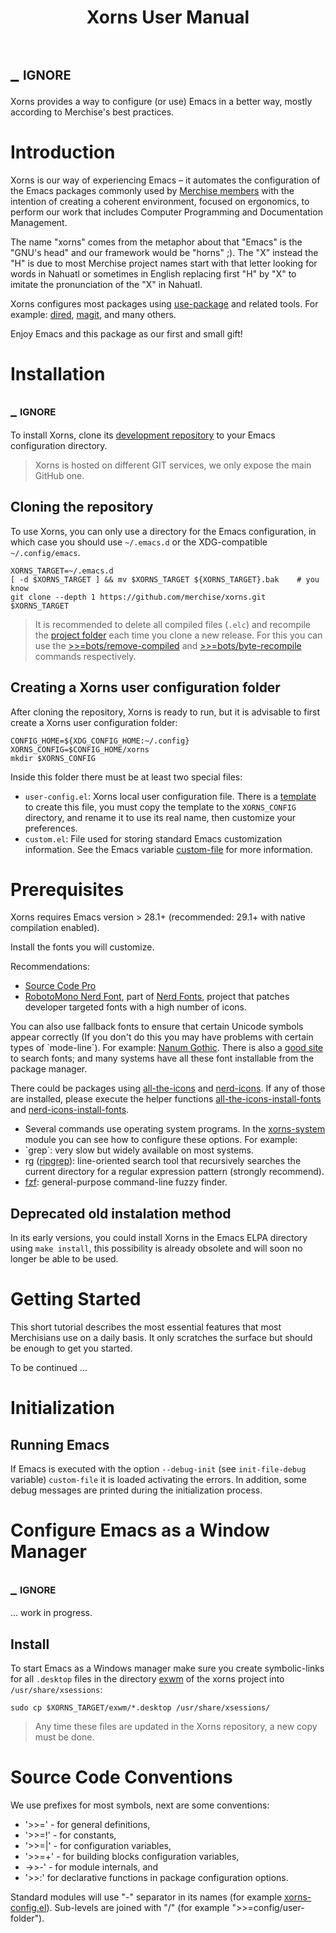 #+TITLE: Xorns User Manual
* _ :ignore:

Xorns provides a way to configure (or use) Emacs in a better way, mostly
according to Merchise's best practices.


* Introduction

Xorns is our way of experiencing Emacs -- it automates the configuration of
the Emacs packages commonly used by [[https://github.com/merchise#what-is-merchise][Merchise members]] with the intention of
creating a coherent environment, focused on ergonomics, to perform our work
that includes Computer Programming and Documentation Management.

The name "xorns" comes from the metaphor about that "Emacs" is the "GNU's
head" and our framework would be "horns" ;).  The "X" instead the "H" is due
to most Merchise project names start with that letter looking for words in
Nahuatl or sometimes in English replacing first "H" by "X" to imitate the
pronunciation of the "X" in Nahuatl.

Xorns configures most packages using [[https://github.com/jwiegley/use-package][use-package]] and related tools.  For
example: [[help:dired][dired]], [[help:magit][magit]], and many others.

Enjoy Emacs and this package as our first and small gift!


* Installation
** _ :ignore:

To install Xorns, clone its [[https://github.com/merchise/xorns][development repository]] to your Emacs configuration
directory.

#+BEGIN_QUOTE
Xorns is hosted on different GIT services, we only expose the main GitHub one.
#+END_QUOTE

** Cloning the repository

To use Xorns, you can only use a directory for the Emacs configuration, in
which case you should use =~/.emacs.d= or the XDG-compatible
=~/.config/emacs=.

#+BEGIN_SRC shell
  XORNS_TARGET=~/.emacs.d
  [ -d $XORNS_TARGET ] && mv $XORNS_TARGET ${XORNS_TARGET}.bak    # you know
  git clone --depth 1 https://github.com/merchise/xorns.git $XORNS_TARGET
#+END_SRC

#+BEGIN_QUOTE
It is recommended to delete all compiled files (~.elc~) and recompile the
[[file:~/.emacs.d/horns][project folder]] each time you clone a new release.  For this you can use the
[[help:>>=bots/remove-compiled][>>=bots/remove-compiled]] and [[help:>>=bots/byte-recompile][>>=bots/byte-recompile]] commands respectively.
#+END_QUOTE

** Creating a Xorns user configuration folder

After cloning the repository, Xorns is ready to run, but it is advisable
to first create a Xorns user configuration folder:

#+BEGIN_SRC shell
  CONFIG_HOME=${XDG_CONFIG_HOME:~/.config}
  XORNS_CONFIG=$CONFIG_HOME/xorns
  mkdir $XORNS_CONFIG
#+END_SRC

Inside this folder there must be at least two special files:
- =user-config.el=: Xorns local user configuration file.  There is a [[file:~/work/emacs/xorns/horns/templates/user-config][template]]
  to create this file, you must copy the template to the =XORNS_CONFIG=
  directory, and rename it to use its real name, then customize your
  preferences.
- =custom.el=: File used for storing standard Emacs customization information.
  See the Emacs variable [[help:custom-file][custom-file]] for more information.


* Prerequisites

Xorns requires Emacs version > 28.1+ (recommended: 29.1+ with native
compilation enabled).

Install the fonts you will customize.

Recommendations:
- [[https://adobe-fonts.github.io/source-code-pro/][Source Code Pro]]
- [[https://github.com/ryanoasis/nerd-fonts][RobotoMono Nerd Font]], part of [[https://www.nerdfonts.com/][Nerd Fonts]], project that patches developer
  targeted fonts with a high number of icons.

You can also use fallback fonts to ensure that certain Unicode symbols appear
correctly (If you don't do this you may have problems with certain types of
`mode-line`). For example: [[https://fonts.google.com/specimen/Nanum+Gothic][Nanum Gothic]].  There is also a [[https://wfonts.com/][good site]] to search
fonts; and many systems have all these font installable from the package
manager.

There could be packages using [[https://github.com/domtronn/all-the-icons.el][all-the-icons]] and [[https://github.com/rainstormstudio/nerd-icons.el][nerd-icons]].  If any of those
are installed, please execute the helper functions [[help:all-the-icons-install-fonts][all-the-icons-install-fonts]]
and [[help:nerd-icons-install-fonts][nerd-icons-install-fonts]].

- Several commands use operating system programs.  In the [[file:~/work/emacs/xorns/horns/xorns-system.el][xorns-system]] module
  you can see how to configure these options.  For example:
- `grep`: very slow but widely available on most systems.
- rg ([[https://github.com/BurntSushi/ripgrep][ripgrep]]): line-oriented search tool that recursively searches the
  current directory for a regular expression pattern (strongly recommend).
- [[https://github.com/junegunn/fzf][fzf]]: general-purpose command-line fuzzy finder.


** Deprecated old instalation method

In its early versions, you could install Xorns in the Emacs ELPA directory
using =make install=, this possibility is already obsolete and will soon no
longer be able to be used.


* Getting Started

This short tutorial describes the most essential features that most
Merchisians use on a daily basis.  It only scratches the surface but
should be enough to get you started.

To be continued ...

* Initialization

** Running Emacs

If Emacs is executed with the option ~--debug-init~ (see ~init-file-debug~
variable) ~custom-file~ it is loaded activating the errors.  In addition,
some debug messages are printed during the initialization process.


* Configure Emacs as a Window Manager
** _ :ignore:

... work in progress.

** Install

To start Emacs as a Windows manager make sure you create symbolic-links for
all =.desktop= files in the directory [[file:~/work/emacs/xorns/exwm][exwm]] of the xorns project into
=/usr/share/xsessions=:

#+BEGIN_SRC shell
  sudo cp $XORNS_TARGET/exwm/*.desktop /usr/share/xsessions/
#+END_SRC

#+BEGIN_QUOTE
Any time these files are updated in the Xorns repository, a new copy must be
done.
#+END_QUOTE

* Source Code Conventions

We use prefixes for most symbols, next are some conventions:

- '>>=' - for general definitions,
- '>>=!' - for constants,
- '>>=|' - for configuration variables,
- '>>=+' - for building blocks configuration variables,
- ->>-' - for module internals, and
- '>>:' for declarative functions in package configuration options.

Standard modules will use "-" separator in its names (for example
[[file:~/work/emacs/xorns/horns/xorns-config.el][xorns-config.el]]).  Sub-levels are joined with "/" (for example
">>=config/user-folder").

# Local Variables:
# eval: (require 'org-man     nil t)
# eval: (require 'ox-extra    nil t)
# eval: (require 'ox-texinfo+ nil t)
# eval: (and (featurep 'ox-extra) (ox-extras-activate '(ignore-headlines)))
# org-src-preserve-indentation: nil
# End:
